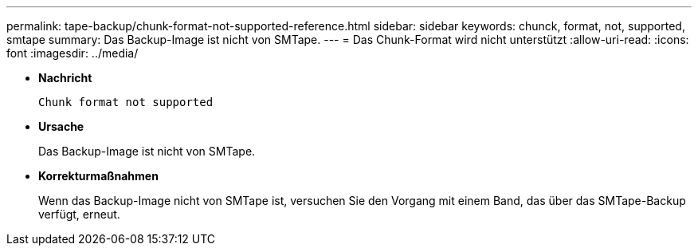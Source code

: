 ---
permalink: tape-backup/chunk-format-not-supported-reference.html 
sidebar: sidebar 
keywords: chunck, format, not, supported, smtape 
summary: Das Backup-Image ist nicht von SMTape. 
---
= Das Chunk-Format wird nicht unterstützt
:allow-uri-read: 
:icons: font
:imagesdir: ../media/


* *Nachricht*
+
`Chunk format not supported`

* *Ursache*
+
Das Backup-Image ist nicht von SMTape.

* *Korrekturmaßnahmen*
+
Wenn das Backup-Image nicht von SMTape ist, versuchen Sie den Vorgang mit einem Band, das über das SMTape-Backup verfügt, erneut.


